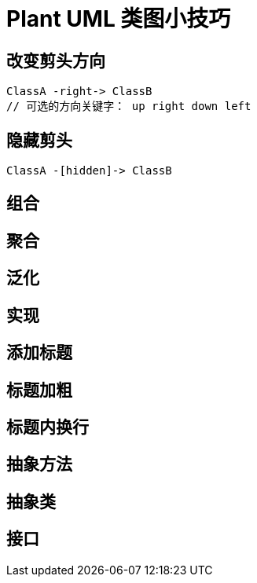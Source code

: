 [#plant-uml]
[appendix]
= Plant UML 类图小技巧

== 改变剪头方向

[source]
----
ClassA -right-> ClassB
// 可选的方向关键字： up right down left
----

== 隐藏剪头

[source]
----
ClassA -[hidden]-> ClassB
----

== 组合

== 聚合

== 泛化

== 实现

== 添加标题

== 标题加粗

== 标题内换行

== 抽象方法

== 抽象类

== 接口
